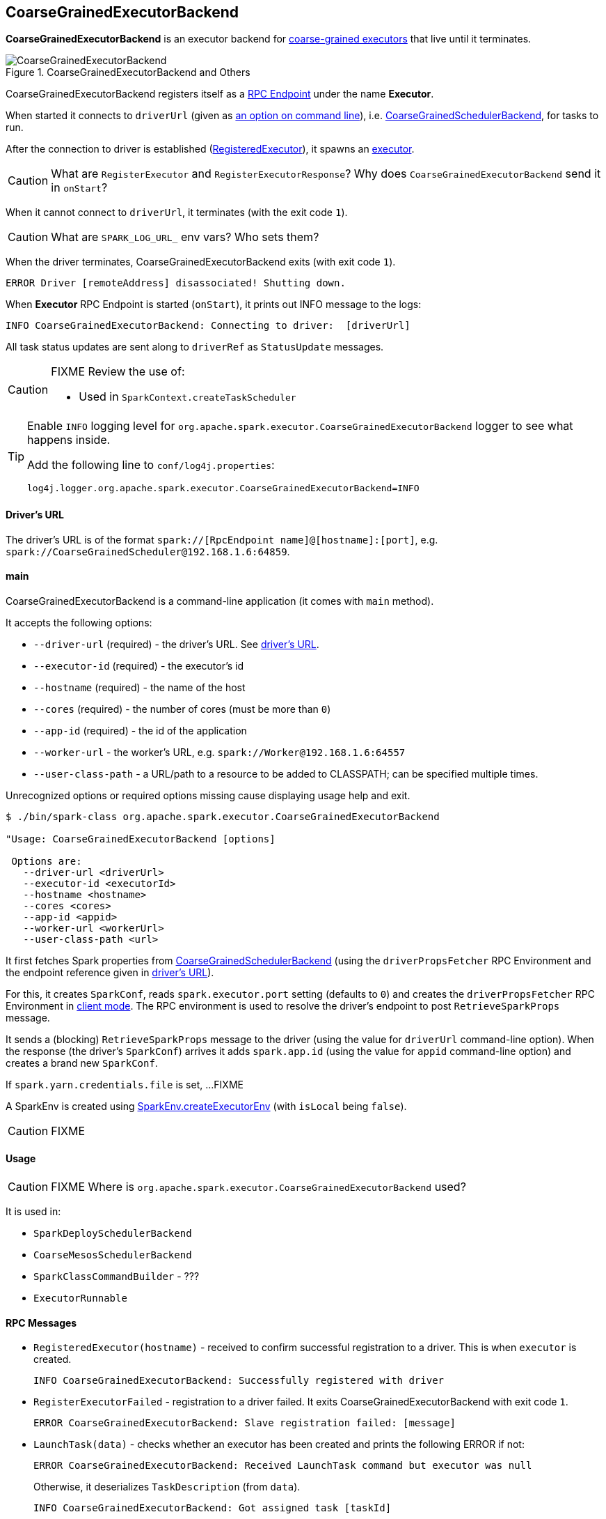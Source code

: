 == CoarseGrainedExecutorBackend

*CoarseGrainedExecutorBackend* is an executor backend for link:spark-executor.adoc#coarse-grained-executor[coarse-grained executors] that live until it terminates.

.CoarseGrainedExecutorBackend and Others
image::images/CoarseGrainedExecutorBackend.png[align="center"]

CoarseGrainedExecutorBackend registers itself as a link:spark-rpc.adoc#rpcendpoint[RPC Endpoint] under the name *Executor*.

When started it connects to `driverUrl` (given as <<main, an option on command line>>), i.e.  link:spark-scheduler-backends-coarse-grained.adoc[CoarseGrainedSchedulerBackend], for tasks to run.

After the connection to driver is established (<<messages, RegisteredExecutor>>), it spawns an link:spark-executor.adoc[executor].

CAUTION: What are `RegisterExecutor` and `RegisterExecutorResponse`? Why does `CoarseGrainedExecutorBackend` send it in `onStart`?

When it cannot connect to `driverUrl`, it terminates (with the exit code `1`).

CAUTION: What are `SPARK_LOG_URL_` env vars? Who sets them?

When the driver terminates, CoarseGrainedExecutorBackend exits (with exit code `1`).

```
ERROR Driver [remoteAddress] disassociated! Shutting down.
```

When *Executor* RPC Endpoint is started (`onStart`), it prints out INFO message to the logs:

```
INFO CoarseGrainedExecutorBackend: Connecting to driver:  [driverUrl]
```

All task status updates are sent along to `driverRef` as `StatusUpdate` messages.

[CAUTION]
====
FIXME Review the use of:

* Used in `SparkContext.createTaskScheduler`
====

[TIP]
====
Enable `INFO` logging level for `org.apache.spark.executor.CoarseGrainedExecutorBackend` logger to see what happens inside.

Add the following line to `conf/log4j.properties`:

```
log4j.logger.org.apache.spark.executor.CoarseGrainedExecutorBackend=INFO
```
====

==== [[driverURL]] Driver's URL

The driver's URL is of the format `spark://[RpcEndpoint name]@[hostname]:[port]`, e.g. `spark://CoarseGrainedScheduler@192.168.1.6:64859`.

==== [[main]] main

CoarseGrainedExecutorBackend is a command-line application (it comes with `main` method).

It accepts the following options:

* `--driver-url` (required) - the driver's URL. See <<driverURL, driver's URL>>.
* `--executor-id` (required) - the executor's id
* `--hostname` (required) - the name of the host
* `--cores` (required) - the number of cores (must be more than `0`)
* `--app-id` (required) - the id of the application
* `--worker-url` - the worker's URL, e.g. `spark://Worker@192.168.1.6:64557`
* `--user-class-path` - a URL/path to a resource to be added to CLASSPATH; can be specified multiple times.

Unrecognized options or required options missing cause displaying usage help and exit.

```
$ ./bin/spark-class org.apache.spark.executor.CoarseGrainedExecutorBackend

"Usage: CoarseGrainedExecutorBackend [options]

 Options are:
   --driver-url <driverUrl>
   --executor-id <executorId>
   --hostname <hostname>
   --cores <cores>
   --app-id <appid>
   --worker-url <workerUrl>
   --user-class-path <url>
```

It first fetches Spark properties from link:spark-scheduler-backends-coarse-grained.adoc[CoarseGrainedSchedulerBackend] (using the `driverPropsFetcher` RPC Environment and the endpoint reference given in <<driverURL, driver's URL>>).

For this, it creates `SparkConf`, reads `spark.executor.port` setting (defaults to `0`) and creates the `driverPropsFetcher` RPC Environment in link:spark-rpc.adoc#client-mode[client mode]. The RPC environment is used to resolve the driver's endpoint to post `RetrieveSparkProps` message.

It sends a (blocking) `RetrieveSparkProps` message to the driver (using the value for `driverUrl` command-line option). When the response (the driver's `SparkConf`) arrives it adds `spark.app.id` (using the value for `appid` command-line option) and creates a brand new `SparkConf`.

If `spark.yarn.credentials.file` is set, ...FIXME

A SparkEnv is created using link:spark-runtime-environment.adoc#createExecutorEnv[SparkEnv.createExecutorEnv] (with `isLocal` being `false`).

CAUTION: FIXME

==== [[usage]] Usage

CAUTION: FIXME Where is `org.apache.spark.executor.CoarseGrainedExecutorBackend` used?

It is used in:

* `SparkDeploySchedulerBackend`
* `CoarseMesosSchedulerBackend`
* `SparkClassCommandBuilder` - ???
* `ExecutorRunnable`

==== [[messages]] RPC Messages

* `RegisteredExecutor(hostname)` - received to confirm successful registration to a driver. This is when `executor` is created.
+
```
INFO CoarseGrainedExecutorBackend: Successfully registered with driver
```

* `RegisterExecutorFailed` - registration to a driver failed. It exits CoarseGrainedExecutorBackend with exit code `1`.
+
```
ERROR CoarseGrainedExecutorBackend: Slave registration failed: [message]
```

* `LaunchTask(data)` - checks whether an executor has been created and prints the following ERROR if not:
+
```
ERROR CoarseGrainedExecutorBackend: Received LaunchTask command but executor was null
```
+
Otherwise, it deserializes `TaskDescription` (from `data`).
+
```
INFO CoarseGrainedExecutorBackend: Got assigned task [taskId]
```
+
Finally, it launches the task on the executor (calls link:spark-executor.adoc#launching-tasks[Executor.launchTask] method).

* `KillTask` kills a task (calls `executor.killTask`)

* `StopExecutor` prints INFO message and sends `Shutdown` to itself.
+
```
INFO CoarseGrainedExecutorBackend: Driver commanded a shutdown
```

* `Shutdown` stops the executor, itself and RPC Environment.
